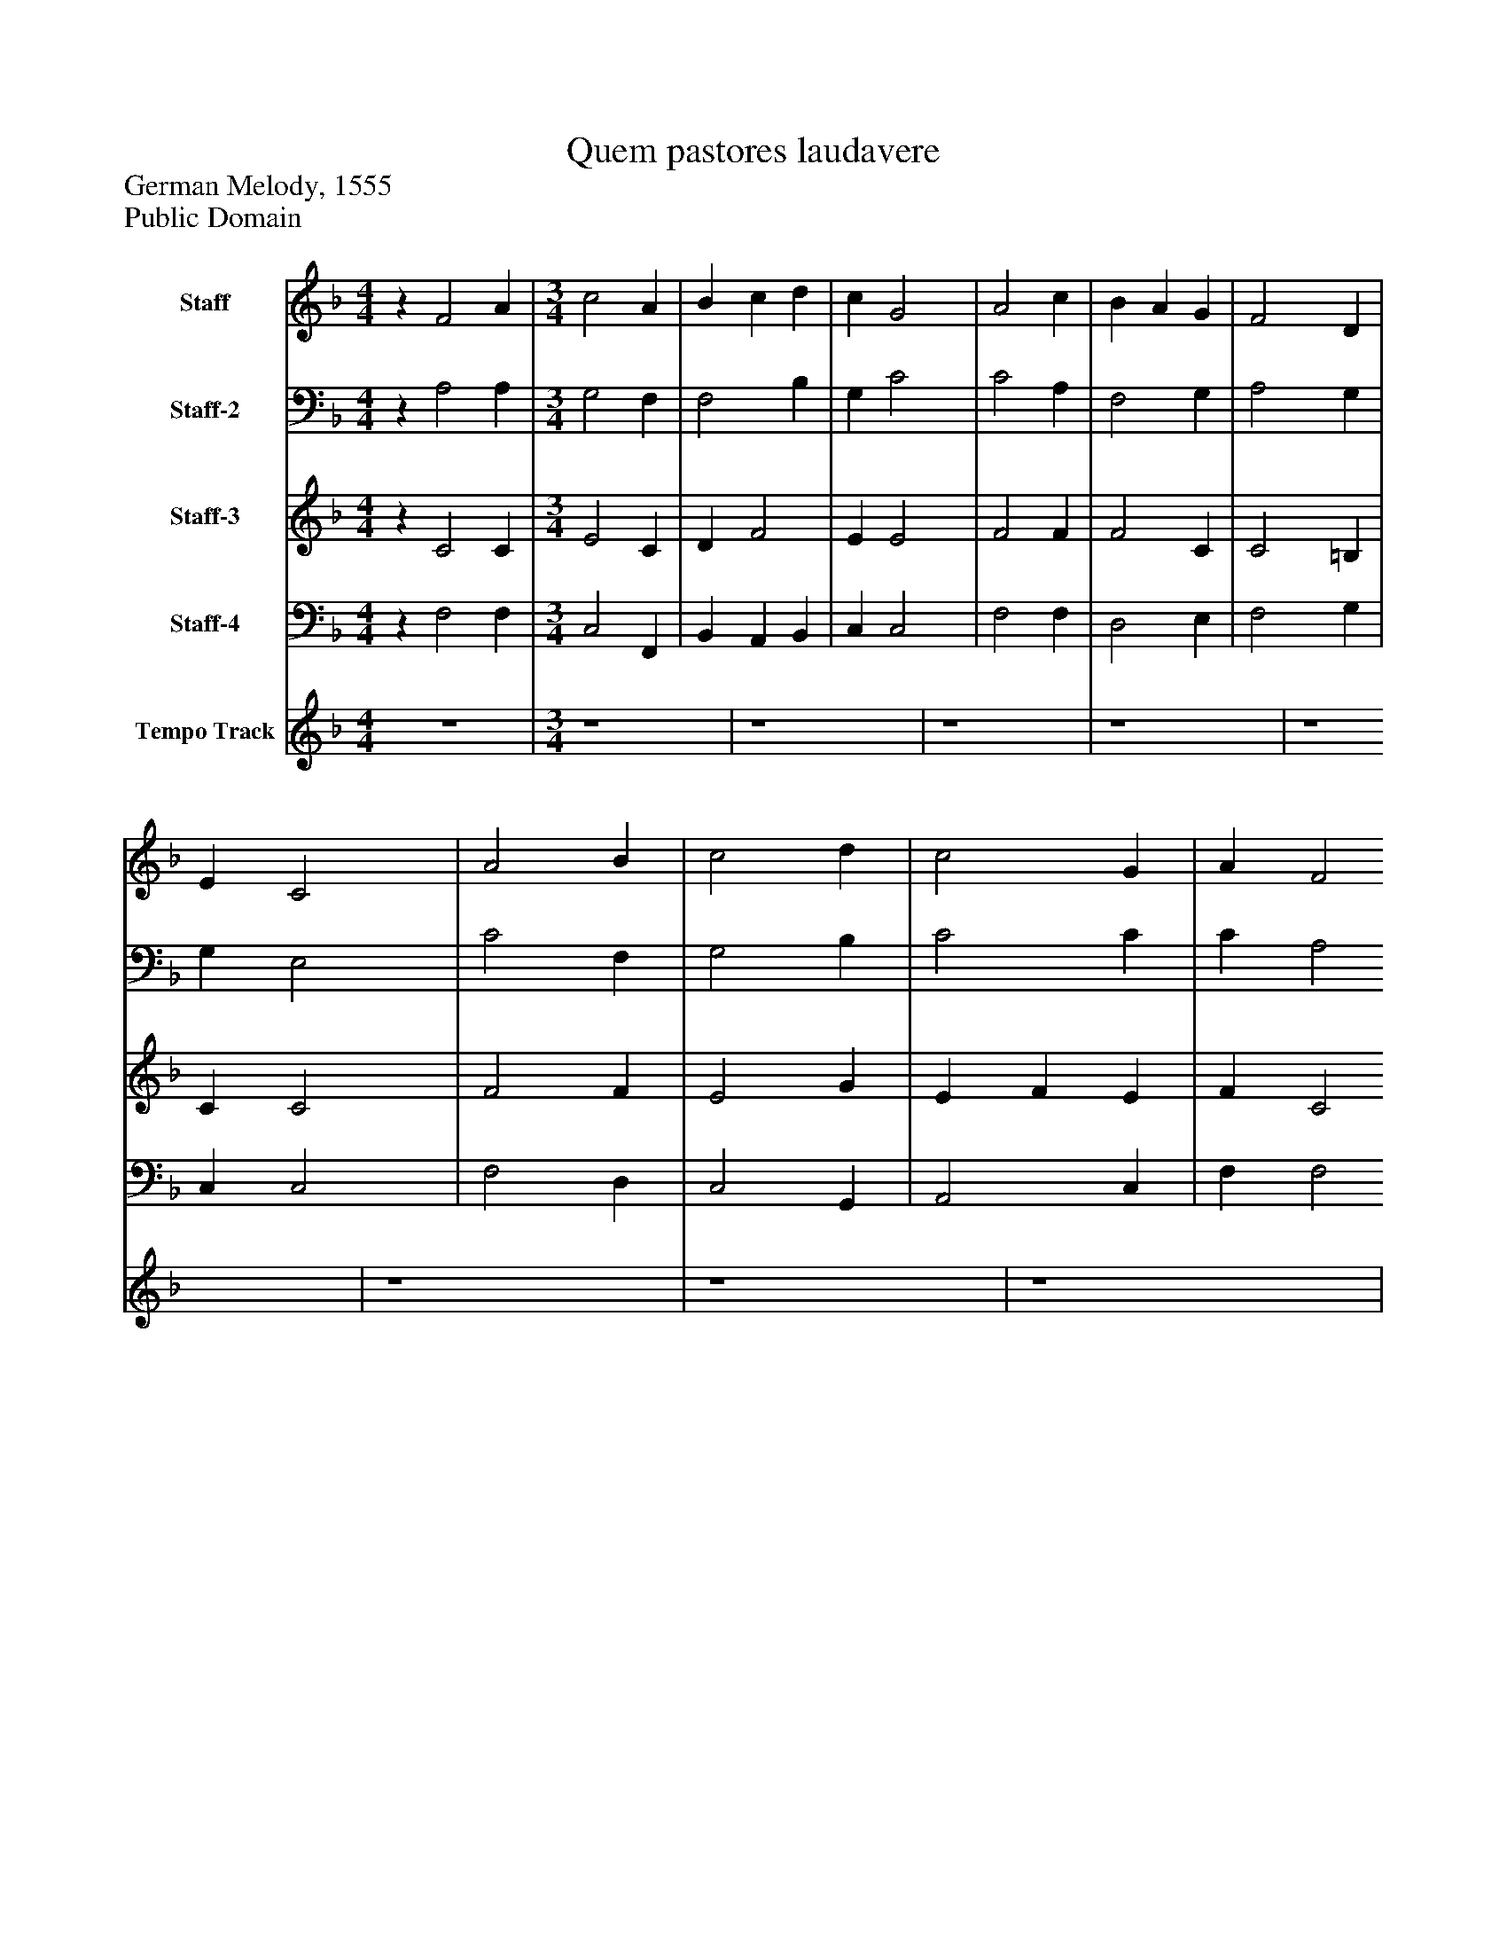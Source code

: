%%abc-creator mxml2abc 1.4
%%abc-version 2.0
%%continueall true
%%titletrim true
%%titleformat A-1 T C1, Z-1, S-1
X: 0
T: Quem pastores laudavere
Z: German Melody, 1555
Z: Public Domain
L: 1/4
M: 4/4
V: P1 name="Staff"
%%MIDI program 1 19
V: P2 name="Staff-2"
%%MIDI program 2 19
V: P3 name="Staff-3"
%%MIDI program 3 19
V: P4 name="Staff-4"
%%MIDI program 4 19
V: P5 name="Tempo Track"
%%MIDI program 5 -1
K: F
[V: P1] z F2 A | [M: 3/4]  c2 A [K: F]  | B c d [K: F]  | c G2 [K: F]  | A2 c [K: F]  | B A G [K: F]  | F2 D [K: F]  | E C2 [K: F]  | A2 B [K: F]  | c2 d [K: F]  | c2 G [K: F]  | A F2 [K: F]  | B2 B [K: F]  | A G F [K: F]  | F D E [K: F]  | F3|]
[V: P2] z A,2 A, | [M: 3/4]  G,2 F, [K: F]  | F,2 B, [K: F]  | G, C2 [K: F]  | C2 A, [K: F]  | F,2 G, [K: F]  | A,2 G, [K: F]  | G, E,2 [K: F]  | C2 F, [K: F]  | G,2 B, [K: F]  | C2 C [K: F]  | C A,2 [K: F]  | G, F, G, [K: F]  | F, G, A, [K: F]  | B, F, G, [K: F]  | A,3|]
[V: P3] z C2 C | [M: 3/4]  E2 C [K: F]  | D F2 [K: F]  | E E2 [K: F]  | F2 F [K: F]  | F2 C [K: F]  | C2 =B, [K: F]  | C C2 [K: F]  | F2 F [K: F]  | E2 G [K: F]  | E F E [K: F]  | F C2 [K: F]  | D2 D [K: F]  | F C C [K: F]  | D B, C [K: F]  | C3|]
[V: P4] z F,2 F, | [M: 3/4]  C,2 F,, [K: F]  | B,, A,, B,, [K: F]  | C, C,2 [K: F]  | F,2 F, [K: F]  | D,2 E, [K: F]  | F,2 G, [K: F]  | C, C,2 [K: F]  | F,2 D, [K: F]  | C,2 G,, [K: F]  | A,,2 C, [K: F]  | F, F,2 [K: F]  | G,,/A,,/ B,, G,, [K: F]  | D, E, F, [K: F]  | B,, D, C, [K: F]  | F,,3|]
[V: P5]  z4 | [M: 3/4]  [K: F]  z4 [K: F]  | z4 [K: F]  | z4 [K: F]  | z4 [K: F]  | z4 [K: F]  | z4 [K: F]  | z4 [K: F]  | z4 [K: F]  | z4 [K: F]  | z4 [K: F]  | z4 [K: F]  | z4 [K: F]  | z4 [K: F]  | z4 [K: F] |]

